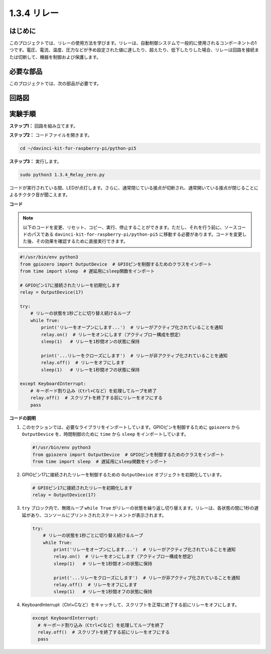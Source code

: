1.3.4 リレー
==============================

はじめに
------------

このプロジェクトでは、リレーの使用方法を学びます。リレーは、自動制御システムで一般的に使用されるコンポーネントの1つです。電圧、電流、温度、圧力などが予め設定された値に達したり、超えたり、低下したりした場合、リレーは回路を接続または切断して、機器を制御および保護します。

必要な部品
------------------------------

このプロジェクトでは、次の部品が必要です。

.. image:: ../python_pi5/img/1.3.4_relay_list.png

.. raw:: html

   <br/>

回路図
-----------------

.. image:: ../python_pi5/img/1.3.4_relay_schematic.png

実験手順
-----------------------

**ステップ1：** 回路を組み立てます。

.. image:: ../python_pi5/img/1.3.4_relay_circuit.png

**ステップ2：** コードファイルを開きます。

.. raw:: html

   <run></run>

.. code-block::

    cd ~/davinci-kit-for-raspberry-pi/python-pi5

**ステップ3：** 実行します。

.. raw:: html

   <run></run>

.. code-block::

    sudo python3 1.3.4_Relay_zero.py

コードが実行されている間、LEDが点灯します。さらに、通常閉じている接点が切断され、通常開いている接点が閉じることによるチクタク音が聞こえます。

**コード**

.. note::

    以下のコードを変更、リセット、コピー、実行、停止することができます。ただし、それを行う前に、ソースコードのパスである ``davinci-kit-for-raspberry-pi/python-pi5`` に移動する必要があります。コードを変更した後、その効果を確認するために直接実行できます。

.. raw:: html

    <run></run>

.. code-block:: python

   #!/usr/bin/env python3
   from gpiozero import OutputDevice  # GPIOピンを制御するためのクラスをインポート
   from time import sleep  # 遅延用にsleep関数をインポート

   # GPIOピン17に接続されたリレーを初期化します
   relay = OutputDevice(17)

   try:
       # リレーの状態を1秒ごとに切り替え続けるループ
       while True:
           print('リレーをオープンにします...')  # リレーがアクティブ化されていることを通知
           relay.on()  # リレーをオンにします（アクティブロー構成を想定）
           sleep(1)   # リレーを1秒間オンの状態に保持

           print('...リレーをクローズにします')  # リレーが非アクティブ化されていることを通知
           relay.off()  # リレーをオフにします
           sleep(1)   # リレーを1秒間オフの状態に保持

   except KeyboardInterrupt:
       # キーボード割り込み（Ctrl+Cなど）を処理してループを終了
       relay.off()  # スクリプトを終了する前にリレーをオフにする
       pass


**コードの説明**

1. このセクションでは、必要なライブラリをインポートしています。GPIOピンを制御するために ``gpiozero`` から ``OutputDevice`` を、時間制御のために ``time`` から ``sleep`` をインポートしています。

   .. code-block:: python

       #!/usr/bin/env python3
       from gpiozero import OutputDevice  # GPIOピンを制御するためのクラスをインポート
       from time import sleep  # 遅延用にsleep関数をインポート

2. GPIOピン17に接続されたリレーを制御するための ``OutputDevice`` オブジェクトを初期化しています。

   .. code-block:: python

       # GPIOピン17に接続されたリレーを初期化します
       relay = OutputDevice(17)

3. ``try`` ブロック内で、無限ループ ``while True`` がリレーの状態を繰り返し切り替えます。リレーは、各状態の間に1秒の遅延があり、コンソールにプリントされたステートメントが表示されます。

   .. code-block:: python

       try:
           # リレーの状態を1秒ごとに切り替え続けるループ
           while True:
               print('リレーをオープンにします...')  # リレーがアクティブ化されていることを通知
               relay.on()  # リレーをオンにします（アクティブロー構成を想定）
               sleep(1)   # リレーを1秒間オンの状態に保持

               print('...リレーをクローズにします')  # リレーが非アクティブ化されていることを通知
               relay.off()  # リレーをオフにします
               sleep(1)   # リレーを1秒間オフの状態に保持

4. KeyboardInterrupt（Ctrl+Cなど）をキャッチして、スクリプトを正常に終了する前にリレーをオフにします。

   .. code-block:: python

      except KeyboardInterrupt:
        # キーボード割り込み（Ctrl+Cなど）を処理してループを終了
        relay.off()  # スクリプトを終了する前にリレーをオフにする
        pass